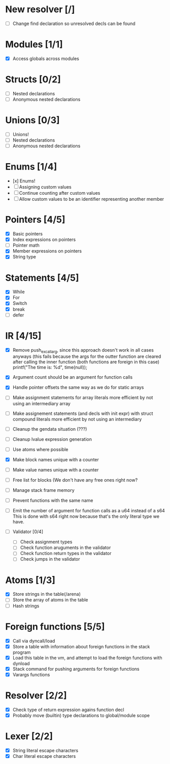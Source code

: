 
* New resolver [/]
 - [ ] Change find declaration so unresolved decls can be found 

   
* Modules [1/1]
  - [X] Access globals across modules 
   
* Structs [0/2]
  - [ ] Nested declarations
  - [ ] Anonymous nested declarations
    
* Unions [0/3]
  - [ ] Unions!
  - [ ] Nested declarations
  - [ ] Anonymous nested declarations

* Enums [1/4]
  - [x] Enums!
  - [ ] Assigning custom values
  - [ ] Continue counting after custom values
  - [ ] Allow custom values to be an identifier representing another member
    
* Pointers [4/5]
   - [X] Basic pointers
   - [X] Index expressions on pointers
   - [ ] Pointer math
   - [X] Member expressions on pointers
   - [X] String type
     
* Statements [4/5]
   - [X] While
   - [X] For
   - [X] Switch
   - [X] break
   - [ ] defer

* IR [4/15]
   - [X] Remove push_ex_call_arg, since this approach doesn't work in all cases anyways
           (this fails because the args for the outter function are cleared after
            calling the inner function (both functions are foreign in this case)
                 printf("The time is: %d\n", time(null));
   
   - [X] Argument count should be an argument for function calls
   - [X] Handle pointer offsets the same way as we do for static arrays
   - [ ] Make assignment statements for array literals more efficient by not using an intermediary array
   - [ ] Make assignement statements (and decls with init expr) with struct compound
          literals more efficient by not using an intermediary
   - [ ] Cleanup the gendata situation (???)
   - [ ] Cleanup lvalue expression generation
   - [ ] Use atoms where possible
   - [X] Make block names unique with a counter
   - [ ] Make value names unique with a counter
   - [ ] Free list for blocks (We don't have any free ones right now?
   - [ ] Manage stack frame memory
   - [ ] Prevent functions with the same name
   - [ ] Emit the number of argument for function calls as a u64 instead of a s64
          This is done with s64 right now because that's the only literal type we
          have. 
   - [ ] Validator [0/4]
     - [ ] Check assignment types
     - [ ] Check function aruguments in the validator
     - [ ] Check function return types in the validator
     - [ ] Check jumps in the validator
    
* Atoms [1/3]
   - [X] Store strings in the table(/arena)
   - [ ] Store the array of atoms in the table 
   - [ ] Hash strings

* Foreign functions [5/5]
   - [X] Call via dyncall/load
   - [X] Store a table with information about foreign functions in the stack program
   - [X] Load this table in the vm, and attempt to load the foreign functions with dynload
   - [X] Stack command for pushing arguments for foreign functions
   - [X] Varargs functions
    
* Resolver [2/2]
  - [X] Check type of return expression agains function decl
  - [X] Probably move (builtin) type declarations to global/module scope
    
* Lexer [2/2]
 - [X] String literal escape characters
 - [X] Char literal escape characters
